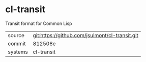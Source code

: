* cl-transit

Transit format for Common Lisp

|---------+------------------------------------------------|
| source  | git:https://github.com/jsulmont/cl-transit.git |
| commit  | 812508e                                        |
| systems | cl-transit                                     |
|---------+------------------------------------------------|
